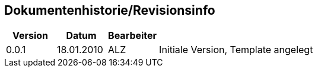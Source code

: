 [[section-changelog]]

:numbered!:

==	Dokumentenhistorie/Revisionsinfo

// umgekehrt chronologisch


[cols="1,1,1,5", options="header"] 
|===
|Version
|Datum
|Bearbeiter
|


|0.0.1
|18.01.2010
|ALZ
|Initiale Version, Template angelegt



|===



:numbered:
